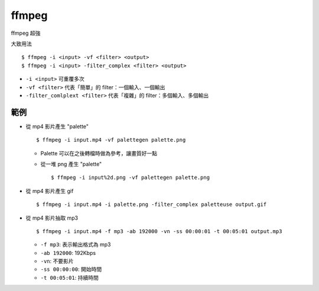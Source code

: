 ===============================================================================
ffmpeg
===============================================================================
ffmpeg 超強

大致用法

::

  $ ffmpeg -i <input> -vf <filter> <output>
  $ ffmpeg -i <input> -filter_complex <filter> <output>

* ``-i <input>`` 可重覆多次
* ``-vf <filter>`` 代表「簡單」的 filter：一個輸入、一個輸出
* ``-filter_comlplext <filter>`` 代表「複雜」的 filter：多個輸入、多個輸出

範例
-------------------------------------------------------------------------------
* 從 mp4 影片產生 "palette" ::

    $ ffmpeg -i input.mp4 -vf palettegen palette.png

  - Palette 可以在之後轉檔時做為參考，讓畫質好一點
  - 從一堆 png 產生 "palette" ::

      $ ffmpeg -i input%2d.png -vf palettegen palette.png

* 從 mp4 影片產生 gif ::

    $ ffmpeg -i input.mp4 -i palette.png -filter_complex paletteuse output.gif

* 從 mp4 影片抽取 mp3 ::

    $ ffmpeg -i input.mp4 -f mp3 -ab 192000 -vn -ss 00:00:01 -t 00:05:01 output.mp3

  - ``-f mp3``: 表示輸出格式為 mp3
  - ``-ab 192000``: 192Kbps
  - ``-vn``: 不要影片
  - ``-ss 00:00:00``: 開始時間
  - ``-t 00:05:01``: 持續時間
